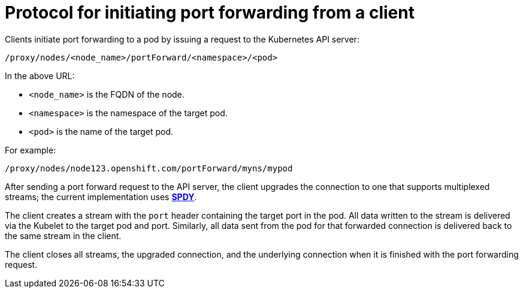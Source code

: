 // Module included in the following assemblies:
//
// * nodes/nodes-containers-port-forwarding.adoc

[id='nodes-containers-port-forwarding-protocol_{context}']
= Protocol for initiating port forwarding from a client 

Clients initiate port forwarding to a pod by issuing a request to the
Kubernetes API server:

----
/proxy/nodes/<node_name>/portForward/<namespace>/<pod>
----

In the above URL:

- `<node_name>` is the FQDN of the node.
- `<namespace>` is the namespace of the target pod.
- `<pod>` is the name of the target pod.

For example:

----
/proxy/nodes/node123.openshift.com/portForward/myns/mypod
----

After sending a port forward request to the API server, the client upgrades the
connection to one that supports multiplexed streams; the current implementation
uses link:http://www.chromium.org/spdy[*SPDY*].

The client creates a stream with the `port` header containing the target port in
the pod. All data written to the stream is delivered via the Kubelet to the
target pod and port. Similarly, all data sent from the pod for that forwarded
connection is delivered back to the same stream in the client.

The client closes all streams, the upgraded connection, and the underlying
connection when it is finished with the port forwarding request.

